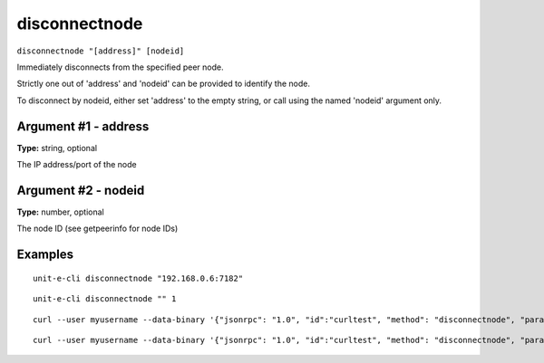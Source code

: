 .. Copyright (c) 2018-2019 The Unit-e developers
   Distributed under the MIT software license, see the accompanying
   file LICENSE or https://opensource.org/licenses/MIT.

disconnectnode
--------------

``disconnectnode "[address]" [nodeid]``

Immediately disconnects from the specified peer node.

Strictly one out of 'address' and 'nodeid' can be provided to identify the node.

To disconnect by nodeid, either set 'address' to the empty string, or call using the named 'nodeid' argument only.

Argument #1 - address
~~~~~~~~~~~~~~~~~~~~~

**Type:** string, optional

The IP address/port of the node

Argument #2 - nodeid
~~~~~~~~~~~~~~~~~~~~

**Type:** number, optional

The node ID (see getpeerinfo for node IDs)

Examples
~~~~~~~~


.. highlight:: shell

::

  unit-e-cli disconnectnode "192.168.0.6:7182"

::

  unit-e-cli disconnectnode "" 1

::

  curl --user myusername --data-binary '{"jsonrpc": "1.0", "id":"curltest", "method": "disconnectnode", "params": ["192.168.0.6:7182"] }' -H 'content-type: text/plain;' http://127.0.0.1:7181/

::

  curl --user myusername --data-binary '{"jsonrpc": "1.0", "id":"curltest", "method": "disconnectnode", "params": ["", 1] }' -H 'content-type: text/plain;' http://127.0.0.1:7181/


